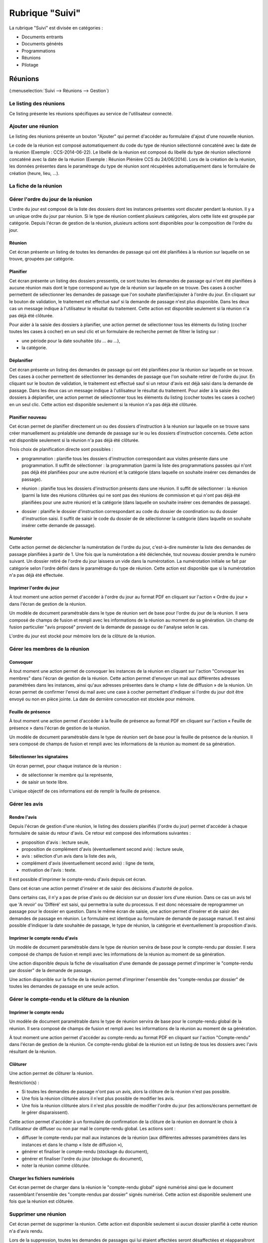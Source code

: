 ################
Rubrique "Suivi"
################

.. image:: menu-rubrik-suivi.png

La rubrique "Suivi" est divisée en catégories :

- Documents entrants

- Documents générés

- Programmations

- Réunions

- Pilotage


Réunions
========

(:menuselection:`Suivi --> Réunions --> Gestion`)

Le listing des réunions
-----------------------

Ce listing présente les réunions spécifiques au service de l'utilisateur connecté. 

.. image:: reunions-listing.png

Ajouter une réunion
-------------------

Le listing des réunions présente un bouton "Ajouter" qui permet d'accéder au formulaire d'ajout d'une nouvelle réunion.

.. image:: reunions-form-ajouter.png

Le code de la réunion est composé automatiquement du code du type de réunion sélectionné concaténé avec la date de la réunion (Exemple : CCS-2014-06-22). Le libellé de la réunion est composé du libellé du type de réunion sélectionné concaténé avec la date de la réunion (Exemple : Réunion Plénière CCS du 24/06/2014). Lors de la création de la réunion, les données présentes dans le paramétrage du type de réunion sont récupérées automatiquement dans le formulaire de création (heure, lieu, ...).


La fiche de la réunion
----------------------

.. image:: reunions-fiche.png


Gérer l'ordre du jour de la réunion
-----------------------------------

L'ordre du jour est composé de la liste des dossiers dont les instances présentes vont discuter pendant la réunion. Il y a un unique ordre du jour par réunion. Si le type de réunion contient plusieurs catégories, alors cette liste est groupée par catégorie. Depuis l'écran de gestion de la réunion, plusieurs actions sont disponibles pour la composition de l'ordre du jour.


Réunion
#######

.. image:: reunions-action-meeting-link.png

Cet écran présente un listing de toutes les demandes de passage qui ont été planifiées à la réunion sur laquelle on se trouve, groupées par catégorie.

.. image:: reunions-action-meeting-view.png


Planifier
#########

.. image:: reunions-action-planifier-link.png

Cet écran présente un listing des dossiers pressentis, ce sont toutes les demandes de passage qui n'ont été planifiées à aucune réunion mais dont le type correspond au type de la réunion sur laquelle on se trouve. Des cases à cocher permettent de sélectionner les demandes de passage que l'on souhaite planifier/ajouter à l'ordre du jour. En cliquant sur le bouton de validation, le traitement est effectué sauf si la demande de passage n'est plus disponible. Dans les deux cas un message indique à l'utilisateur le résultat du traitement. Cette action est disponible seulement si la réunion n'a pas déjà été clôturée.

.. image:: reunions-action-planifier-view.png

Pour aider à la saisie des dossiers à planifier, une action permet de sélectionner tous les éléments du listing (cocher toutes les cases à cocher) en un seul clic et un formulaire de recherche permet de filtrer le listing sur :

- une période pour la date souhaitée (du ... au ...),
- la catégorie.


Déplanifier
###########

.. image:: reunions-action-deplanifier-link.png

Cet écran présente un listing des demandes de passage qui ont été planifiées pour la réunion sur laquelle on se trouve. Des cases à cocher permettent de sélectionner les demandes de passage que l'on souhaite retirer de l'ordre du jour. En cliquant sur le bouton de validation, le traitement est effectué sauf si un retour d'avis est déjà saisi dans la demande de passage. Dans les deux cas un message indique à l'utilisateur le résultat du traitement. Pour aider à la saisie des dossiers à déplanifier, une action permet de sélectionner tous les éléments du listing (cocher toutes les cases à cocher) en un seul clic. Cette action est disponible seulement si la réunion n'a pas déjà été clôturée.

.. image:: reunions-action-deplanifier-view.png


Planifier nouveau
#################

.. image:: reunions-action-planifier-nouveau-link.png

Cet écran permet de planifier directement un ou des dossiers d'instruction à la réunion sur laquelle on se trouve sans créer manuellement au préalable une demande de passage sur le ou les dossiers d'instruction concernés. Cette action est disponible seulement si la réunion n'a pas déjà été clôturée.

.. image:: reunions-action-planifier-nouveau-view.png

Trois choix de planification directe sont possibles : 

- programmation : planifie tous les dossiers d'instruction correspondant aux visites présente dans une programmation. Il suffit de sélectionner : la programmation (parmi la liste des programmations passées qui n'ont pas déjà été planifiées pour une autre réunion) et la catégorie (dans laquelle on souhaite insérer ces demandes de passage).

.. image:: reunions-action-planifier-nouveau-view-programmation.png

- réunion : planifie tous les dossiers d'instruction présents dans une réunion. Il suffit de sélectionner : la réunion (parmi la liste des réunions clôturées qui ne sont pas des réunions de commission et qui n'ont pas déjà été planifiées pour une autre réunion) et la catégorie (dans laquelle on souhaite insérer ces demandes de passage).

.. image:: reunions-action-planifier-nouveau-view-reunion.png

- dossier : planifie le dossier d'instruction correspondant au code du dossier de coordination ou du dossier d'instruction saisi. Il suffit de saisir le code du dossier de de sélectionner la catégorie (dans laquelle on souhaite insérer cette demande de passage).

.. image :: reunions-action-planifier-nouveau-view-dossier.png


Numéroter
#########

.. image:: reunions-action-numeroter-link.png

Cette action permet de déclencher la numérotation de l'ordre du jour, c'est-à-dire numéroter la liste des demandes de passage planifiées à partir de 1. Une fois que la numérotation a été déclenchée, tout nouveau dossier prendra le numéro suivant. Un dossier retiré de l'ordre du jour laissera un vide dans la numérotation. La numérotation initiale se fait par catégorie selon l'ordre défini dans le paramétrage du type de réunion. Cette action est disponible que si la numérotation n'a pas déjà été effectuée.

.. image:: reunions-action-numeroter-view.png


Imprimer l'ordre du jour
########################

.. image:: reunions-action-edition-ordre_du_jour-link.png

À tout moment une action permet d'accéder à l'ordre du jour au format PDF en cliquant sur l'action « Ordre du jour » dans l'écran de gestion de la réunion. 

Un modèle de document paramétrable dans le type de réunion sert de base pour l'ordre du jour de la réunion. Il sera composé de champs de fusion et rempli avec les informations de la réunion au moment de sa génération. Un champ de fusion particulier "avis proposé" provient de la demande de passage ou de l'analyse selon le cas.

L'ordre du jour est stocké pour mémoire lors de la clôture de la réunion.


Gérer les membres de la réunion
-------------------------------

Convoquer
#########

.. image:: reunions-action-convoquer-link.png

À tout moment une action permet de convoquer les instances de la réunion en cliquant sur l'action "Convoquer les membres" dans l'écran de gestion de la réunion. Cette action permet d'envoyer un mail aux différentes adresses paramétrées dans les instances, ainsi qu'aux adresses présentes dans le champ « liste de diffusion » de la réunion. Un écran permet de confirmer l'envoi du mail avec une case à cocher permettant d'indiquer si l'ordre du jour doit être envoyé ou non en pièce jointe. La date de dernière convocation est stockée pour mémoire.

.. image:: reunions-action-convoquer-view.png


Feuille de présence
###################

.. image:: reunions-action-edition-feuille_presence-link.png

À tout moment une action permet d'accéder à la feuille de présence au format PDF en cliquant sur l'action « Feuille de présence » dans l'écran de gestion de la réunion. 

Un modèle de document paramétrable dans le type de réunion sert de base pour la feuille de présence de la réunion. Il sera composé de champs de fusion et rempli avec les informations de la réunion au moment de sa génération. 


Sélectionner les signataires
############################

Un écran permet, pour chaque instance de la réunion :

- de sélectionner le membre qui la représente,
- de saisir un texte libre.

L'unique objectif de ces informations est de remplir la feuille de présence.


Gérer les avis
--------------

Rendre l'avis
#############

Depuis l'écran de gestion d'une réunion, le listing des dossiers planifiés (l'ordre du jour) permet d'accéder à chaque formulaire de saisie du retour d'avis. Ce retour est composé des informations suivantes :

- proposition d'avis : lecture seule,
- proposition de complément d'avis (éventuellement second avis) : lecture seule,
- avis : sélection d'un avis dans la liste des avis,
- complément d'avis (éventuellement second avis) : ligne de texte,
- motivation de l'avis : texte.

Il est possible d'imprimer le compte-rendu d'avis depuis cet écran.

Dans cet écran une action permet d'insérer et de saisir des décisions d'autorité de police.

Dans certains cas, il n'y a pas de prise d'avis ou de décision sur un dossier lors d'une réunion. Dans ce cas un avis tel que 'A revoir' ou 'Différé' est saisi, qui permettra la suite du processus. Il est donc nécessaire de reprogrammer un passage pour le dossier en question. Dans le même écran de saisie, une action permet d'insérer et de saisir des demandes de passage en réunion. Le formulaire est identique au formulaire de demande de passage manuel. Il est ainsi possible d'indiquer la date souhaitée de passage, le type de réunion, la catégorie et éventuellement la proposition d'avis.


Imprimer le compte rendu d'avis
###############################

Un modèle de document paramétrable dans le type de réunion servira de base pour le compte-rendu par dossier. Il sera composé de champs de fusion et rempli avec les informations de la réunion au moment de sa génération.

Une action disponible depuis la fiche de visualisation d'une demande de passage permet d'imprimer le "compte-rendu par dossier" de la demande de passage.

.. image:: reunions-action-edition-compte_rendu_specifique-link.png

Une action disponible sur la fiche de la réunion permet d'imprimer l'ensemble des "compte-rendus par dossier" de toutes les demandes de passage en une seule action.


Gérer le compte-rendu et la clôture de la réunion
-------------------------------------------------

Imprimer le compte rendu
########################

.. image:: reunions-action-edition-compte_rendu_global-link.png

Un modèle de document paramétrable dans le type de réunion servira de base pour le compte-rendu global de la réunion. Il sera composé de champs de fusion et rempli avec les informations de la réunion au moment de sa génération.

À tout moment une action permet d'accéder au compte-rendu au format PDF en cliquant sur l'action "Compte-rendu" dans l'écran de gestion de la réunion. Ce compte-rendu global de la réunion est un listing de tous les dossiers avec l'avis résultant de la réunion.


Clôturer
########

.. image:: reunions-action-cloturer-link.png

Une action permet de clôturer la réunion.

Restriction(s) :

- Si toutes les demandes de passage n'ont pas un avis, alors la clôture de la réunion n'est pas possible.
- Une fois la réunion clôturée alors il n'est plus possible de modifier les avis.
- Une fois la réunion clôturée alors il n'est plus possible de modifier l'ordre du jour (les actions/écrans permettant de le gérer disparaissent).


.. image:: reunions-action-cloturer-view.png

Cette action permet d'accéder à un formulaire de confirmation de la clôture de la réunion en donnant le choix à l'utilisateur de diffuser ou non par mail le compte-rendu global. Les actions sont :

- diffuser le compte-rendu par mail aux instances de la réunion (aux différentes adresses paramétrées dans les instances et dans le champ « liste de diffusion »),
- générer et finaliser le compte-rendu (stockage du document),
- générer et finaliser l'ordre du jour (stockage du document),
- noter la réunion comme clôturée.


Charger les fichiers numérisés
##############################

.. image:: reunions-action-integrer-documents-numerises-link.png

Cet écran permet de charger dans la réunion le "compte-rendu global" signé numérisé ainsi que le document rassemblant l'ensemble des "compte-rendus par dossier" signés numérisé. Cette action est disponible seulement une fois que la réunion est clôturée.

.. image:: reunions-action-integrer-documents-numerises-view.png


Supprimer une réunion
---------------------

.. image:: reunions-action-supprimer-link.png

Cet écran permet de supprimer la réunion. Cette action est disponible seulement si aucun dossier planifié à cette réunion n'a d'avis rendu.

Lors de la suppression, toutes les demandes de passages qui lui étaient affectées seront désaffectées et réapparaîtront dans le pool des demandes de passage pour être planifié à une autre réunion. 

